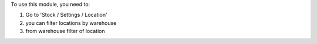 To use this module, you need to:

#. Go to 'Stock / Settings / Location'
#. you can filter locations by warehouse
#. from warehouse filter of location

